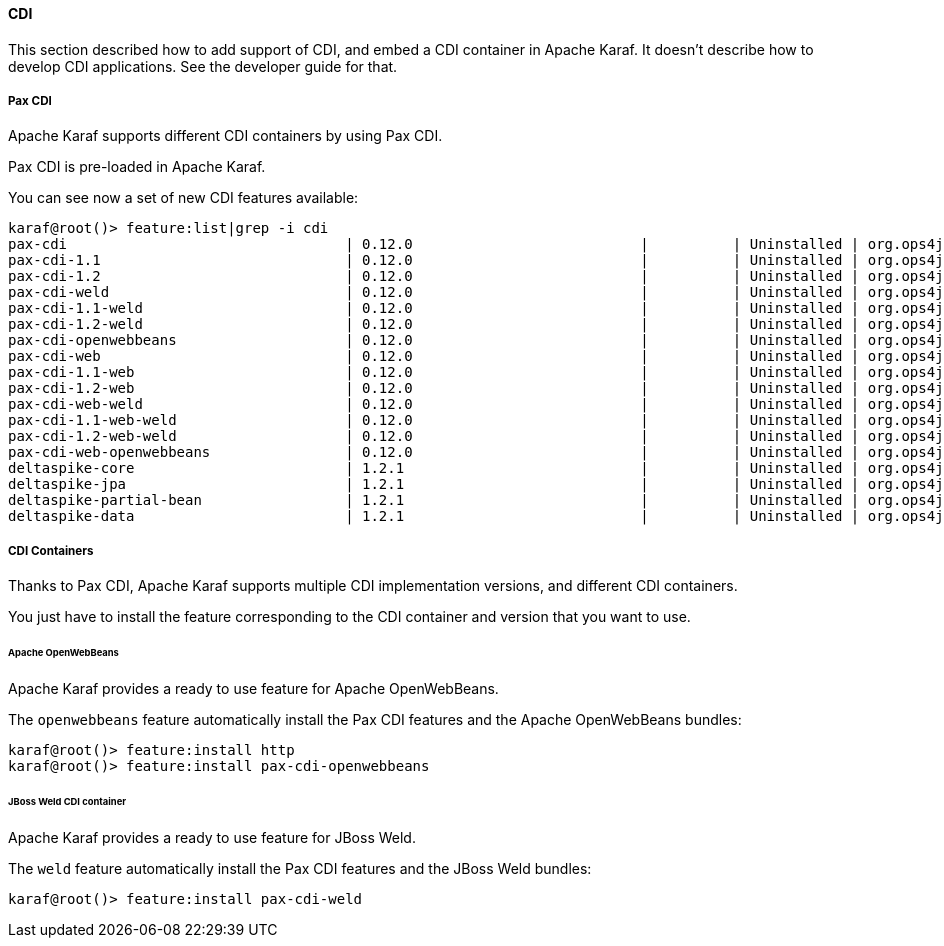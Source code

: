 //
// Licensed under the Apache License, Version 2.0 (the "License");
// you may not use this file except in compliance with the License.
// You may obtain a copy of the License at
//
//      http://www.apache.org/licenses/LICENSE-2.0
//
// Unless required by applicable law or agreed to in writing, software
// distributed under the License is distributed on an "AS IS" BASIS,
// WITHOUT WARRANTIES OR CONDITIONS OF ANY KIND, either express or implied.
// See the License for the specific language governing permissions and
// limitations under the License.
//

==== CDI

This section described how to add support of CDI, and embed a CDI container in Apache Karaf. It doesn't describe
how to develop CDI applications. See the developer guide for that.

===== Pax CDI

Apache Karaf supports different CDI containers by using Pax CDI.

Pax CDI is pre-loaded in Apache Karaf.

You can see now a set of new CDI features available:

----
karaf@root()> feature:list|grep -i cdi
pax-cdi                                 | 0.12.0                           |          | Uninstalled | org.ops4j.pax.cdi-0.12.0 | Provide CDI support
pax-cdi-1.1                             | 0.12.0                           |          | Uninstalled | org.ops4j.pax.cdi-0.12.0 | Provide CDI 1.1 support
pax-cdi-1.2                             | 0.12.0                           |          | Uninstalled | org.ops4j.pax.cdi-0.12.0 | Provide CDI 1.2 support
pax-cdi-weld                            | 0.12.0                           |          | Uninstalled | org.ops4j.pax.cdi-0.12.0 | Weld CDI support
pax-cdi-1.1-weld                        | 0.12.0                           |          | Uninstalled | org.ops4j.pax.cdi-0.12.0 | Weld CDI 1.1 support
pax-cdi-1.2-weld                        | 0.12.0                           |          | Uninstalled | org.ops4j.pax.cdi-0.12.0 | Weld CDI 1.2 support
pax-cdi-openwebbeans                    | 0.12.0                           |          | Uninstalled | org.ops4j.pax.cdi-0.12.0 | OpenWebBeans CDI support
pax-cdi-web                             | 0.12.0                           |          | Uninstalled | org.ops4j.pax.cdi-0.12.0 | Web CDI support
pax-cdi-1.1-web                         | 0.12.0                           |          | Uninstalled | org.ops4j.pax.cdi-0.12.0 | Web CDI 1.1 support
pax-cdi-1.2-web                         | 0.12.0                           |          | Uninstalled | org.ops4j.pax.cdi-0.12.0 | Web CDI 1.2 support
pax-cdi-web-weld                        | 0.12.0                           |          | Uninstalled | org.ops4j.pax.cdi-0.12.0 | Weld Web CDI support
pax-cdi-1.1-web-weld                    | 0.12.0                           |          | Uninstalled | org.ops4j.pax.cdi-0.12.0 | Weld Web CDI 1.1 support
pax-cdi-1.2-web-weld                    | 0.12.0                           |          | Uninstalled | org.ops4j.pax.cdi-0.12.0 | Weld Web CDI 1.2 support
pax-cdi-web-openwebbeans                | 0.12.0                           |          | Uninstalled | org.ops4j.pax.cdi-0.12.0 | OpenWebBeans Web CDI support
deltaspike-core                         | 1.2.1                            |          | Uninstalled | org.ops4j.pax.cdi-0.12.0 | Apache Deltaspike core support
deltaspike-jpa                          | 1.2.1                            |          | Uninstalled | org.ops4j.pax.cdi-0.12.0 | Apache Deltaspike jpa support
deltaspike-partial-bean                 | 1.2.1                            |          | Uninstalled | org.ops4j.pax.cdi-0.12.0 | Apache Deltaspike partial bean support
deltaspike-data                         | 1.2.1                            |          | Uninstalled | org.ops4j.pax.cdi-0.12.0 | Apache Deltaspike data support
----

===== CDI Containers

Thanks to Pax CDI, Apache Karaf supports multiple CDI implementation versions, and different CDI containers.

You just have to install the feature corresponding to the CDI container and version that you want to use.

====== Apache OpenWebBeans

Apache Karaf provides a ready to use feature for Apache OpenWebBeans.

The `openwebbeans` feature automatically install the Pax CDI features and the Apache OpenWebBeans bundles:

----
karaf@root()> feature:install http
karaf@root()> feature:install pax-cdi-openwebbeans
----

====== JBoss Weld CDI container

Apache Karaf provides a ready to use feature for JBoss Weld.

The `weld` feature automatically install the Pax CDI features and the JBoss Weld bundles:

----
karaf@root()> feature:install pax-cdi-weld
----
